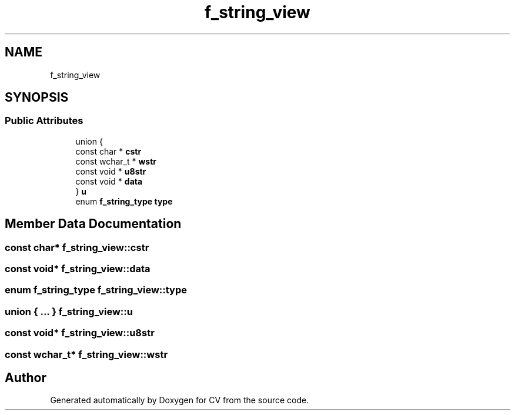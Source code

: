 .TH "f_string_view" 3 "Wed Jan 19 2022" "Version v1.0" "CV" \" -*- nroff -*-
.ad l
.nh
.SH NAME
f_string_view
.SH SYNOPSIS
.br
.PP
.SS "Public Attributes"

.in +1c
.ti -1c
.RI "union {"
.br
.ti -1c
.RI "   const char * \fBcstr\fP"
.br
.ti -1c
.RI "   const wchar_t * \fBwstr\fP"
.br
.ti -1c
.RI "   const void * \fBu8str\fP"
.br
.ti -1c
.RI "   const void * \fBdata\fP"
.br
.ti -1c
.RI "} \fBu\fP"
.br
.ti -1c
.RI "enum \fBf_string_type\fP \fBtype\fP"
.br
.in -1c
.SH "Member Data Documentation"
.PP 
.SS "const char* f_string_view::cstr"

.SS "const void* f_string_view::data"

.SS "enum \fBf_string_type\fP f_string_view::type"

.SS "union  { \&.\&.\&. }  f_string_view::u"

.SS "const void* f_string_view::u8str"

.SS "const wchar_t* f_string_view::wstr"


.SH "Author"
.PP 
Generated automatically by Doxygen for CV from the source code\&.
